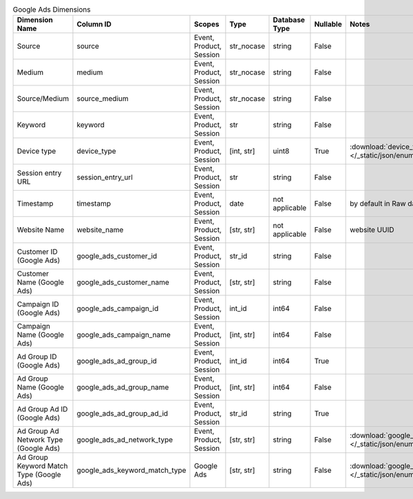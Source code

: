 .. table:: Google Ads Dimensions

    +----------------------------------------+-----------------------------+-----------------------+----------+--------------+--------+------------------------------------------------------------------------------------------------------+
    |             Dimension Name             |          Column ID          |        Scopes         |   Type   |Database Type |Nullable|                                                Notes                                                 |
    +========================================+=============================+=======================+==========+==============+========+======================================================================================================+
    |Source                                  |source                       |Event, Product, Session|str_nocase|string        |False   |                                                                                                      |
    +----------------------------------------+-----------------------------+-----------------------+----------+--------------+--------+------------------------------------------------------------------------------------------------------+
    |Medium                                  |medium                       |Event, Product, Session|str_nocase|string        |False   |                                                                                                      |
    +----------------------------------------+-----------------------------+-----------------------+----------+--------------+--------+------------------------------------------------------------------------------------------------------+
    |Source/Medium                           |source_medium                |Event, Product, Session|str_nocase|string        |False   |                                                                                                      |
    +----------------------------------------+-----------------------------+-----------------------+----------+--------------+--------+------------------------------------------------------------------------------------------------------+
    |Keyword                                 |keyword                      |Event, Product, Session|str       |string        |False   |                                                                                                      |
    +----------------------------------------+-----------------------------+-----------------------+----------+--------------+--------+------------------------------------------------------------------------------------------------------+
    |Device type                             |device_type                  |Event, Product, Session|[int, str]|uint8         |True    |:download:`device_type.json </_static/json/enum/device_type.json>`                                    |
    +----------------------------------------+-----------------------------+-----------------------+----------+--------------+--------+------------------------------------------------------------------------------------------------------+
    |Session entry URL                       |session_entry_url            |Event, Product, Session|str       |string        |False   |                                                                                                      |
    +----------------------------------------+-----------------------------+-----------------------+----------+--------------+--------+------------------------------------------------------------------------------------------------------+
    |Timestamp                               |timestamp                    |Event, Product, Session|date      |not applicable|False   |by default in Raw data API                                                                            |
    +----------------------------------------+-----------------------------+-----------------------+----------+--------------+--------+------------------------------------------------------------------------------------------------------+
    |Website Name                            |website_name                 |Event, Product, Session|[str, str]|not applicable|False   |website UUID                                                                                          |
    +----------------------------------------+-----------------------------+-----------------------+----------+--------------+--------+------------------------------------------------------------------------------------------------------+
    |Customer ID (Google Ads)                |google_ads_customer_id       |Event, Product, Session|str_id    |string        |False   |                                                                                                      |
    +----------------------------------------+-----------------------------+-----------------------+----------+--------------+--------+------------------------------------------------------------------------------------------------------+
    |Customer Name (Google Ads)              |google_ads_customer_name     |Event, Product, Session|[str, str]|string        |False   |                                                                                                      |
    +----------------------------------------+-----------------------------+-----------------------+----------+--------------+--------+------------------------------------------------------------------------------------------------------+
    |Campaign ID (Google Ads)                |google_ads_campaign_id       |Event, Product, Session|int_id    |int64         |False   |                                                                                                      |
    +----------------------------------------+-----------------------------+-----------------------+----------+--------------+--------+------------------------------------------------------------------------------------------------------+
    |Campaign Name (Google Ads)              |google_ads_campaign_name     |Event, Product, Session|[int, str]|int64         |False   |                                                                                                      |
    +----------------------------------------+-----------------------------+-----------------------+----------+--------------+--------+------------------------------------------------------------------------------------------------------+
    |Ad Group ID (Google Ads)                |google_ads_ad_group_id       |Event, Product, Session|int_id    |int64         |True    |                                                                                                      |
    +----------------------------------------+-----------------------------+-----------------------+----------+--------------+--------+------------------------------------------------------------------------------------------------------+
    |Ad Group Name (Google Ads)              |google_ads_ad_group_name     |Event, Product, Session|[int, str]|int64         |False   |                                                                                                      |
    +----------------------------------------+-----------------------------+-----------------------+----------+--------------+--------+------------------------------------------------------------------------------------------------------+
    |Ad Group Ad ID (Google Ads)             |google_ads_ad_group_ad_id    |Event, Product, Session|str_id    |string        |True    |                                                                                                      |
    +----------------------------------------+-----------------------------+-----------------------+----------+--------------+--------+------------------------------------------------------------------------------------------------------+
    |Ad Group Ad Network Type (Google Ads)   |google_ads_ad_network_type   |Event, Product, Session|[str, str]|string        |False   |:download:`google_ads_ad_network_type.json </_static/json/enum/google_ads_ad_network_type.json>`      |
    +----------------------------------------+-----------------------------+-----------------------+----------+--------------+--------+------------------------------------------------------------------------------------------------------+
    |Ad Group Keyword Match Type (Google Ads)|google_ads_keyword_match_type|Google Ads             |[str, str]|string        |False   |:download:`google_ads_keyword_match_type.json </_static/json/enum/google_ads_keyword_match_type.json>`|
    +----------------------------------------+-----------------------------+-----------------------+----------+--------------+--------+------------------------------------------------------------------------------------------------------+
